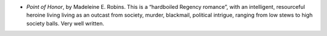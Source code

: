 .. title: Recent Reading
.. slug: 2003-10-15
.. date: 2003-10-15 00:00:00 UTC-05:00
.. tags: old blog,recent reading
.. category: oldblog
.. link: 
.. description: 
.. type: text


+ `Point of Honor`, by Madeleine E. Robins.  This is a “hardboiled
  Regency romance”, with an intelligent, resourceful heroine living
  living as an outcast from society, murder, blackmail, political
  intrigue, ranging from low stews to high society balls.  Very well
  written.
